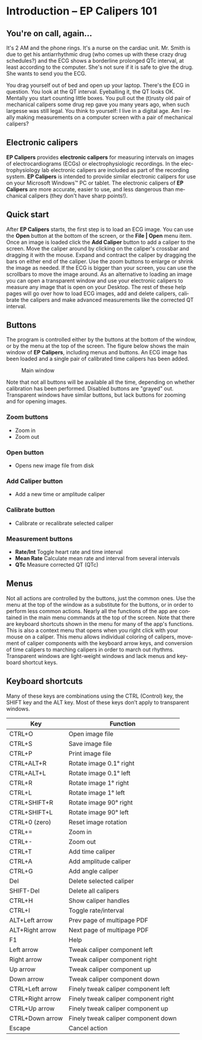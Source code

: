 #+AUTHOR:    David Mann
#+EMAIL:     mannd@epstudiossoftware.com
#+DATE:      
#+KEYWORDS:
#+LANGUAGE:  en
#+OPTIONS:   H:3 num:nil toc:nil \n:nil @:t ::t |:t ^:t -:t f:t *:t <:t
#+OPTIONS:   TeX:t LaTeX:t skip:nil d:nil todo:t pri:nil tags:not-in-toc
#+EXPORT_SELECT_TAGS: export
#+EXPORT_EXCLUDE_TAGS: noexport
#+HTML_HEAD: <meta name="description" content="Crash course for EP Calipers" />
#+HTML_HEAD: <style media="screen" type="text/css"> img {max-width: 100%; height: auto;} </style>
* [[../../shrd/icon_32x32@2x.png]] Introduction -- EP Calipers 101
** You're on call, again...
It's 2 AM and the phone rings.  It's a nurse on the cardiac unit.  Mr. Smith is due to get his antiarrhythmic drug (who comes up with these crazy drug schedules?) and the ECG shows a borderline prolonged QTc interval, at least according to the computer.  She's not sure if it is safe to give the drug.  She wants to send you the ECG.

You drag yourself out of bed and open up your laptop.  There's the ECG in question.  You look at the QT interval.  Eyeballing it, the QT looks OK.  Mentally you start counting little boxes.  You pull out the (t)rusty old pair of mechanical calipers some drug rep gave you many years ago, when such largesse was still legal.  You think to yourself: I live in a digital age.  Am I really making measurements on a computer screen with a pair of mechanical calipers?
** Electronic calipers
*EP Calipers* provides *electronic calipers* for measuring intervals on images of electrocardiograms (ECGs) or electrophysiologic recordings.  In the electrophysiology lab electronic calipers are included as part of the recording system.  *EP Calipers* is intended to provide similar electronic calipers for use on your Microsoft Windows™ PC or tablet.  The electronic calipers of *EP Calipers* are more accurate, easier to use, and less dangerous than mechanical calipers (they don't have sharp points!).
** Quick start
After *EP Calipers* starts, the first step is to load an ECG image.
You can use the *Open* button at the bottom of the screen, or the
*File | Open* menu item.  Once an image is loaded click the *Add
Caliper* button to add a caliper to the screen.  Move the caliper
around by clicking on the caliper's crossbar and dragging it with the
mouse.  Expand and contract the caliper by dragging the bars on either
end of the caliper.  Use the zoom buttons to enlarge or shrink the
image as needed.  If the ECG is bigger than your screen, you can use
the scrollbars to move the image around.  As an alternative to loading
an image you can open a transparent window and use your
electronic calipers to measure any image that is open on your Desktop.
The rest of these help pages will go over how to load ECG images, add
and delete calipers, calibrate the calipers and make advanced
measurements like the corrected QT interval.
** Buttons
The program is controlled either by the buttons at the bottom of the window, or by the menu at the top of the screen.  The figure below shows the main window of *EP Calipers*, including menus and buttons.  An ECG image has been loaded and a single pair of calibrated time calipers has been added.
#+CAPTION: Main window
[[../../shrd/epcalipers_mainwindow.png]]

Note that not all buttons will be available all the time, depending on whether calibration has been performed.  Disabled buttons are "grayed" out.  Transparent windows have similar buttons, but lack buttons for zooming and for opening images.
*** Zoom buttons
- [[../../shrd/TB_zoomIn.png]] Zoom in
- [[../../shrd/TB_zoomOut.png]] Zoom out
*** Open button
- Opens new image file from disk
*** Add Caliper button
- Add a new time or amplitude caliper
*** Calibrate button
- Calibrate or recalibrate selected caliper
*** Measurement buttons
- *Rate/Int* Toggle heart rate and time interval
- *Mean Rate* Calculate mean rate and interval from several intervals
- *QTc* Measure corrected QT (QTc)
** Menus
Not all actions are controlled by the buttons, just the common ones.  Use the menu at the top of the window as a substitute for the buttons, or in order to perform less common actions.  Nearly all the functions of the app are contained in the main menu commands at the top of the screen.  Note that there are keyboard shortcuts shown in the menu for many of the app's functions.
This is also a context menu that opens when you right click with your mouse on a caliper.  This menu allows individual coloring of calipers, movement of caliper components with the keyboard arrow keys, and conversion of time calipers to marching calipers in order to march out rhythms.  Transparent windows are light-weight windows and lack menus and keyboard shortcut keys.
** Keyboard shortcuts
Many of these keys are combinations using the CTRL (Control) key, the SHIFT key and the ALT key.  Most of these keys don’t apply to transparent windows.
| Key              | Function                             |
|------------------+--------------------------------------|
| CTRL+O           | Open image file                      |
| CTRL+S           | Save image file                      |
| CTRL+P           | Print image file                     |
| CTRL+ALT+R       | Rotate image 0.1° right              |
| CTRL+ALT+L       | Rotate image 0.1° left               |
| CTRL+R           | Rotate image 1° right                |
| CTRL+L           | Rotate image 1° left                 |
| CTRL+SHIFT+R     | Rotate image 90° right               |
| CTRL+SHIFT+L     | Rotate image 90° left                |
| CTRL+0 (zero)    | Reset image rotation                 |
| CTRL+=           | Zoom in                              |
| CTRL+-           | Zoom out                             |
| CTRL+T           | Add time caliper                     |
| CTRL+A           | Add amplitude caliper                |
| CTRL+G           | Add angle caliper                    |
| Del              | Delete selected caliper              |
| SHIFT-Del        | Delete all calipers                  |
| CTRL+H           | Show caliper handles                 |
| CTRL+I           | Toggle rate/interval                 |
| ALT+Left arrow   | Prev page of multipage PDF           |
| ALT+Right arrow  | Next page of multipage PDF           |
| F1               | Help                                 |
| Left arrow       | Tweak caliper component left         |
| Right arrow      | Tweak caliper component right        |
| Up arrow         | Tweak caliper component up           |
| Down arrow       | Tweak caliper component down         |
| CTRL+Left arrow  | Finely tweak caliper component left  |
| CTRL+Right arrow | Finely tweak caliper component right |
| CTRL+Up arrow    | Finely tweak caliper component up    |
| CTRL+Down arrow  | Finely tweak caliper component down  |
| Escape           | Cancel action                        |
